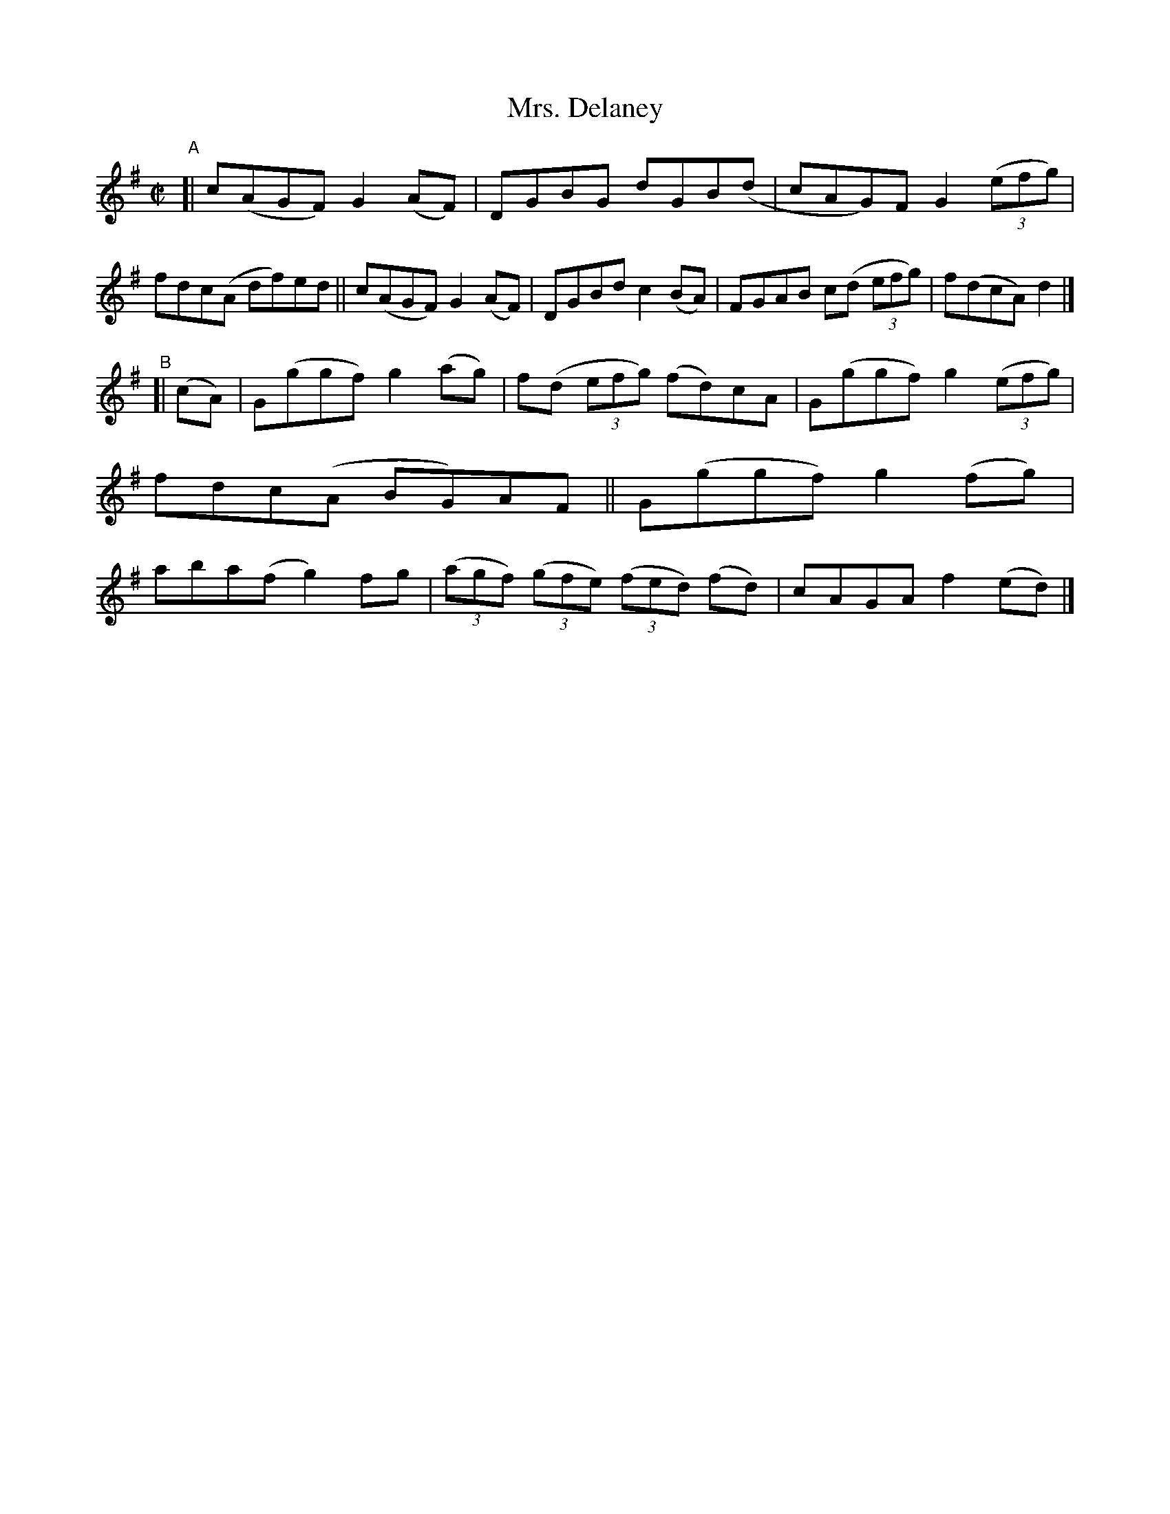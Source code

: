 X: 798
T: Mrs. Delaney
R: reel
%S: s:2 b:16(8+8)
B: Francis O'Neill: "The Dance Music of Ireland" (1907) #798
Z: Frank Nordberg - http://www.musicaviva.com
F: http://www.musicaviva.com/abc/tunes/ireland/oneill-1001/0798/oneill-1001-0798-1.abc
M: C|
L: 1/8
K: G
"^A"\
[| c(AGF) G2(AF) | DGBG dGB(d  | cAG)F G2 (3(efg) | fdc(A  df)ed \
|| c(AGF) G2(AF) | DGBd c2(BA) | FGAB  c(d (3efg) | f(dcA)d2 |]
"^B"[| (cA) \
|  G(ggf) g2(ag) | f(d (3efg) (fd)cA | G(ggf) g2 (3(efg) | fdc(A BG)AF \
|| G(ggf) g2(fg) | aba(f g2)fg | (3(agf) (3(gfe) (3(fed) (fd) | cAGA f2(ed) |]
